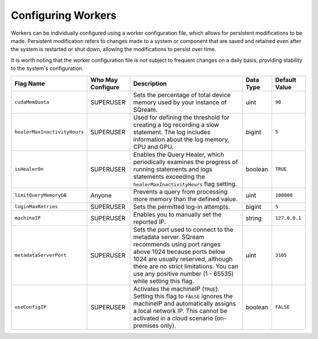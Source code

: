 .. _current_method_flag_types:

**************************
Configuring Workers
**************************

Workers can be individually configured using a worker configuration file, which allows for persistent modifications to be made. Persistent modification refers to changes made to a system or component that are saved and retained even after the system is restarted or shut down, allowing the modifications to persist over time. 

It is worth noting that the worker configuration file is not subject to frequent changes on a daily basis, providing stability to the system's configuration.


.. list-table::
   :widths: auto
   :header-rows: 1

   * - Flag Name
     - Who May Configure
     - Description
     - Data Type
     - Default Value
   * - ``cudaMemQuota``
     - SUPERUSER
     - Sets the percentage of total device memory used by your instance of SQream.
     - uint
     - ``90`` 
   * - ``healerMaxInactivityHours``
     - SUPERUSER
     - Used for defining the threshold for creating a log recording a slow statement. The log includes information about the log memory, CPU and GPU.
     - bigint
     - ``5``
   * - ``isHealerOn``
     - SUPERUSER
     - Enables the Query Healer, which periodically examines the progress of running statements and logs statements exceeding the ``healerMaxInactivityHours`` flag setting.
     - boolean
     - ``TRUE``	 
   * - ``limitQueryMemoryGB``
     - Anyone
     - Prevents a query from processing more memory than the defined value.
     - uint
     - ``100000``
   * - ``loginMaxRetries``
     - SUPERUSER
     - Sets the permitted log-in attempts.
     - bigint
     - ``5``	 
   * - ``machineIP``
     - SUPERUSER
     - Enables you to manually set the reported IP.
     - string
     - ``127.0.0.1``	
   * - ``metadataServerPort``
     - SUPERUSER
     - Sets the port used to connect to the metadata server. SQream recommends using port ranges above 1024 because ports below 1024 are usually reserved, although there are no strict limitations. You can use any positive number (1 - 65535) while setting this flag.
     - uint
     - ``3105``	 
   * - ``useConfigIP``
     - SUPERUSER
     - Activates the machineIP (``TRUE``). Setting this flag to ``FALSE`` ignores the machineIP and automatically assigns a local network IP. This cannot be activated in a cloud scenario (on-premises only).
     - boolean
     - ``FALSE``	 












